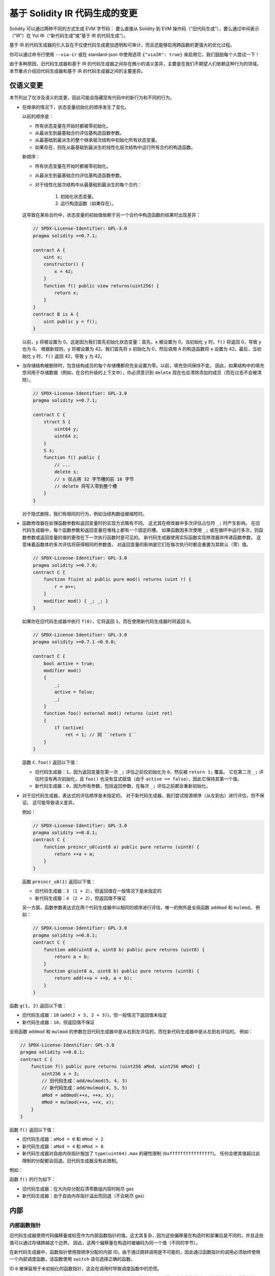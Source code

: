 .. index: ir breaking changes

.. _ir-breaking-changes:

*********************************
基于 Solidity IR 代码生成的变更
*********************************

Solidity 可以通过两种不同的方式生成 EVM 字节码：
要么直接从 Solidity 到 EVM 操作码（“旧代码生成”），要么通过中间表示（“IR”）在 Yul 中（“新代码生成”或“基于 IR 的代码生成”）。

基于 IR 的代码生成器的引入旨在不仅使代码生成更加透明和可审计，而且还能够启用跨函数的更强大的优化过程。

你可以通过命令行使用 ``--via-ir`` 或在 standard-json 中使用选项 ``{"viaIR": true}`` 来启用它，我们鼓励每个人尝试一下！

由于多种原因，旧代码生成器和基于 IR 的代码生成器之间存在微小的语义差异，主要是在我们不期望人们依赖这种行为的领域。
本节重点介绍旧代码生成器和基于 IR 的代码生成器之间的主要差异。

仅语义变更
=====================

本节列出了仅涉及语义的变更，因此可能会隐藏现有代码中的新行为和不同的行为。

.. _state-variable-initialization-order:

- 在继承的情况下，状态变量初始化的顺序发生了变化。

  以前的顺序是：

  - 所有状态变量在开始时都被零初始化。
  - 从最派生到最基础合约评估基构造函数参数。
  - 从最基础到最派生的整个继承层次结构中初始化所有状态变量。
  - 如果存在，则在从最基础到最派生的线性化层次结构中运行所有合约的构造函数。

  新顺序：

  - 所有状态变量在开始时都被零初始化。
  - 从最派生到最基础合约评估基构造函数参数。
  - 对于线性化层次结构中从最基础到最派生的每个合约：

      1. 初始化状态变量。
      2. 运行构造函数（如果存在）。

  这导致在某些合约中，状态变量的初始值依赖于另一个合约中构造函数的结果时出现差异：

  .. code-block:: solidity

      // SPDX-License-Identifier: GPL-3.0
      pragma solidity >=0.7.1;

      contract A {
          uint x;
          constructor() {
              x = 42;
          }
          function f() public view returns(uint256) {
              return x;
          }
      }
      contract B is A {
          uint public y = f();
      }

  以前，``y`` 将被设置为 0。这是因为我们首先初始化状态变量：首先，``x`` 被设置为 0，当初始化 ``y`` 时，``f()`` 将返回 0，导致 ``y`` 也为 0。
  根据新规则，``y`` 将被设置为 42。我们首先将 ``x`` 初始化为 0，然后调用 A 的构造函数将 ``x`` 设置为 42。最后，当初始化 ``y`` 时，``f()`` 返回 42，导致 ``y`` 为 42。

- 当存储结构被删除时，包含结构成员的每个存储槽都将完全设置为零。以前，填充空间保持不变。
  因此，如果结构中的填充空间用于存储数据（例如，在合约升级的上下文中），你必须意识到 ``delete`` 现在也会清除添加的成员（而在过去不会被清除）。

  .. code-block:: solidity

      // SPDX-License-Identifier: GPL-3.0
      pragma solidity >=0.7.1;

      contract C {
          struct S {
              uint64 y;
              uint64 z;
          }
          S s;
          function f() public {
              // ...
              delete s;
              // s 仅占用 32 字节槽的前 16 字节
              // delete 将写入零到整个槽
          }
      }

  对于隐式删除，我们有相同的行为，例如当结构数组被缩短时。

- 函数修改器在处理函数参数和返回变量时的实现方式略有不同。
  这尤其在修改器中多次评估占位符 ``_;`` 时产生影响。
  在旧代码生成器中，每个函数参数和返回变量在堆栈上都有一个固定的槽。
  如果函数因多次使用 ``_;`` 或在循环中运行多次，则函数参数或返回变量的值的更改在下一次执行函数时是可见的。
  新代码生成器使用实际函数实现修改器并传递函数参数。
  这意味着函数体的多次评估将获得相同的参数值，
  对返回变量的影响是它们在每次执行时都会重置为其默认（零）值。

  .. code-block:: solidity

      // SPDX-License-Identifier: GPL-3.0
      pragma solidity >=0.7.0;
      contract C {
          function f(uint a) public pure mod() returns (uint r) {
              r = a++;
          }
          modifier mod() { _; _; }
      }

  如果你在旧代码生成器中执行 ``f(0)``，它将返回 ``1``，而在使用新代码生成器时将返回 ``0``。

  .. code-block:: solidity

      // SPDX-License-Identifier: GPL-3.0
      pragma solidity >=0.7.1 <0.9.0;

      contract C {
          bool active = true;
          modifier mod()
          {
              _;
              active = false;
              _;
          }
          function foo() external mod() returns (uint ret)
          {
              if (active)
                  ret = 1; // 同 ``return 1``
          }
      }

  函数 ``C.foo()`` 返回以下值：

  - 旧代码生成器：``1``，因为返回变量在第一次 ``_;`` 评估之前仅初始化为 ``0``，然后被 ``return 1;`` 覆盖。
    它在第二次 ``_;`` 评估时没有再次初始化，且 ``foo()`` 也没有显式赋值（由于 ``active == false``），因此它保持其第一个值。
  - 新代码生成器：``0``，因为所有参数，包括返回参数，在每次 ``_;`` 评估之前都会重新初始化。

  .. index:: ! evaluation order; expression

- 对于旧代码生成器，表达式的评估顺序是未指定的。
  对于新代码生成器，我们尝试按源顺序（从左到右）进行评估，但不保证。
  这可能导致语义差异。

  例如：

  .. code-block:: solidity

      // SPDX-License-Identifier: GPL-3.0
      pragma solidity >=0.8.1;
      contract C {
          function preincr_u8(uint8 a) public pure returns (uint8) {
              return ++a + a;
          }
      }

  函数 ``preincr_u8(1)`` 返回以下值：

  - 旧代码生成器：``3`` （``1 + 2``），但返回值在一般情况下是未指定的
  - 新代码生成器：``4`` （``2 + 2``），但返回值不保证

  .. index:: ! evaluation order; function arguments

  另一方面，函数参数表达式在两个代码生成器中以相同的顺序进行评估，唯一的例外是全局函数 ``addmod`` 和 ``mulmod``。
  例如：

  .. code-block:: solidity

      // SPDX-License-Identifier: GPL-3.0
      pragma solidity >=0.8.1;
      contract C {
          function add(uint8 a, uint8 b) public pure returns (uint8) {
              return a + b;
          }
          function g(uint8 a, uint8 b) public pure returns (uint8) {
              return add(++a + ++b, a + b);
          }
      }

函数 ``g(1, 2)`` 返回以下值：

- 旧代码生成器：``10`` (``add(2 + 3, 2 + 3)``)，但一般情况下返回值未指定
- 新代码生成器：``10``，但返回值不保证

全局函数 ``addmod`` 和 ``mulmod`` 的参数在旧代码生成器中是从右到左评估的，而在新代码生成器中是从左到右评估的。
例如：

.. code-block:: solidity

    // SPDX-License-Identifier: GPL-3.0
    pragma solidity >=0.8.1;
    contract C {
        function f() public pure returns (uint256 aMod, uint256 mMod) {
            uint256 x = 3;
            // 旧代码生成：add/mulmod(5, 4, 3)
            // 新代码生成：add/mulmod(4, 5, 5)
            aMod = addmod(++x, ++x, x);
            mMod = mulmod(++x, ++x, x);
        }
    }

函数 ``f()`` 返回以下值：

- 旧代码生成器：``aMod = 0`` 和 ``mMod = 2``
- 新代码生成器：``aMod = 4`` 和 ``mMod = 0``

- 新代码生成器对自由内存指针施加了 ``type(uint64).max`` 的硬性限制 (``0xffffffffffffffff``)。
  任何会使其值超过此限制的分配都会回退。旧代码生成器没有此限制。

例如：

.. code-block:: solidity
    :force:

    // SPDX-License-Identifier: GPL-3.0
    pragma solidity >0.8.0;
    contract C {
        function f() public {
            uint[] memory arr;
            // 分配大小：576460752303423481
            // 假设 freeMemPtr 初始指向 0x80
            uint solYulMaxAllocationBeforeMemPtrOverflow = (type(uint64).max - 0x80 - 31) / 32;
            // freeMemPtr 溢出 UINT64_MAX
            arr = new uint[](solYulMaxAllocationBeforeMemPtrOverflow);
        }
    }

函数 ``f()`` 的行为如下：

- 旧代码生成器：在大内存分配后清零数组内容时耗尽 gas
- 新代码生成器：由于自由内存指针溢出而回退（不会耗尽 gas）


内部
=========

内部函数指针
--------------------------

.. index:: function pointers

旧代码生成器使用代码偏移量或标签作为内部函数指针的值。这尤其复杂，因为这些偏移量在构造时和部署后是不同的，并且这些值可以通过存储跨越这个边界。
因此，这两个偏移量在构造时被编码为同一个值（不同的字节）。

在新代码生成器中，函数指针使用按顺序分配的内部 ID。由于通过跳转调用是不可能的，因此通过函数指针的调用必须始终使用一个内部调度函数，该函数使用 ``switch`` 语句选择正确的函数。

ID ``0`` 被保留用于未初始化的函数指针，这会在调用时导致调度函数中的恐慌。

在旧代码生成器中，内部函数指针通过一个特殊函数初始化，该函数总是导致恐慌。
这会在构造时导致存储中内部函数指针的写入。

清理
-------

.. index:: cleanup, dirty bits

旧代码生成器仅在操作之前执行清理，该操作的结果可能会受到脏位值的影响。
新代码生成器在任何可能导致脏位的操作之后执行清理。
希望优化器能够强大到足以消除冗余的清理操作。

例如：

.. code-block:: solidity
    :force:

    // SPDX-License-Identifier: GPL-3.0
    pragma solidity >=0.8.1;
    contract C {
        function f(uint8 a) public pure returns (uint r1, uint r2)
        {
            a = ~a;
            assembly {
                r1 := a
            }
            r2 = a;
        }
    }

函数 ``f(1)`` 返回以下值：

- 旧代码生成器： (``fffffffffffffffffffffffffffffffffffffffffffffffffffffffffffffffe``, ``00000000000000000000000000000000000000000000000000000000000000fe``)
- 新代码生成器： (``00000000000000000000000000000000000000000000000000000000000000fe``, ``00000000000000000000000000000000000000000000000000000000000000fe``)

请注意，与新代码生成器不同，旧代码生成器在位取反赋值（``a = ~a``）后不执行清理。
这导致在旧代码生成器和新代码生成器之间返回值 ``r1`` 的赋值不同（在内联汇编块内）。
然而，两个代码生成器在将新值赋值给 ``r2`` 之前都执行了清理。